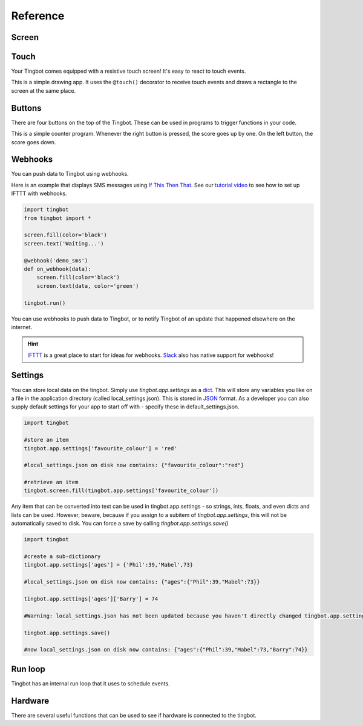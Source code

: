 Reference
=========

Screen
------

.. py:function:: screen.fill(color)

    Fills the screen with the specified ``color``.

    ``color`` can be specified using a name (e.g. 'white', 'black'), or an RGB triple  (255, 0, 0)  

    .. code-block:: python
       :caption: Example: fill the screen with white

       screen.fill(color='white')

    .. code-block:: python
        :caption: Example: fill the screen with red

        screen.fill(color=(255, 0, 0))

.. py:function:: screen.text(string…, xy=…, color=…, align=…, font=…, font_size=…, max_width=…, max_lines=…, max_height=…)

    Draws text ``string``.

    ``xy`` is the position that the text will be drawn.

    Align is one of:

        topleft, left, bottomleft, top, center, bottom, topright, right, bottomright

    If a custom font is used, it must be included in the tingapp bundle.

    .. code-block:: python
        :caption: Example: Write 'Hello world' in black on the screen

        screen.text('Hello world!', color='black')

    .. code-block:: python
        :caption: Example: changing the alignment

        screen.text('Hello world!', xy=(20,20), color='black', align='topleft')

    .. code-block:: python
        :caption: Example: Using a custom font

        screen.text('Hello world!', color='black', font='Helvetica.ttf')

    .. code-block:: python
        :caption: Example: Changing the text size

        screen.text('Hello world!', color='black', font_size=50)

    .. code-block:: python
        :caption: Example: Confining text to a single line

        screen.text('Lorem ipsum dolor sit amet, consectetur adipiscing elit!', color='black', max_lines=1)

    .. code-block:: python
        :caption: Example: Confining text to two lines

        screen.text('Lorem ipsum dolor sit amet, consectetur adipiscing elit!', color='black', max_width=300, max_lines=2)


.. py:function:: screen.rectangle(xy=…, size=…, color=…, align=…)

    Draws a rectangle at position xy, with the specified size and color.

    Align is one of

        topleft, left, bottomleft, top, center, bottom, topright, right, bottomright, 

    .. code-block:: python
        :caption: Example: Drawing a red square

        screen.rectangle(xy=(25,25), size=(100,100), color=(255,0,0))

    .. code-block:: python
        :caption: Example: Drawing centered

        screen.rectangle(xy=(160,120), size=(100,100), color=(255,0,0), align='center')


.. py:function:: screen.image(filename…, xy=…, scale=…, align=…, raise_error=True)

    Draws an image with name filename at position xy. If filename is a URL (e.g. http://example.com/cats.png) then
    it will attempt to download this and display it.

    Images can be animated GIFs. Make sure to draw them in a loop() function to see them animate.

    Scale is a number that changes the size of the image e.g. scale=2 makes the image bigger, scale=0.5 makes the image smaller.

    Align is one of 

        topleft, left, bottomleft, top, center, bottom, topright, right, bottomright
        
    If raise_error is True then any errors encountered while opening or retrieving the image will cause 
    an `exception <https://docs.python.org/2/tutorial/errors.html>`_. If it is False, then if there is an 
    error a "file not found" icon will be displayed instead 

    .. code-block:: python
        :caption: Example: Drawing an Image
        
        screen.image('tingbot.png', xy=(25,25))

.. py:function:: screen.line(start_xy=…, end_xy=…, color=…, width=…)

    Draws a line between ``start_xy`` and ``end_xy``.

Touch
-----

Your Tingbot comes equipped with a resistive touch screen! It's easy to react to touch events.

.. code-block:: python
    :caption: Example: Simple drawing app

    import tingbot
    from tingbot import *

    screen.fill(color='black')

    @touch()
    def on_touch(xy):
        screen.rectangle(xy=xy, size=(5,5), color='blue')

    tingbot.run()

This is a simple drawing app. It uses the ``@touch()`` decorator to receive touch events and draws a
rectangle to the screen at the same place.

.. py:decorator:: touch(xy=…, size=…, align=…)

    This 'decorator' marks the function after it to receive touch events. 

    You can optionally pass an area that you're interested in, using the ``xy``, ``size`` and
    ``align`` arguments. If you specify no area, you will receive all touch events.

    The handler function can optionally take the arguments ``xy`` and ``action``. ``xy`` is the
    location of the touch. ``action`` is one of 'down', 'move', 'up'.

    .. code-block:: python
        :caption: Example: Simple Drawing app code

        @touch()
        def on_touch(xy):
            screen.rectangle(xy=xy, size=(5,5), color='blue')

    .. code-block:: python
        :caption: Example: Making a button do something

        @touch(xy=(0,0), size=(100,50), align='topleft')
        def on_touch(xy, action):
            if action == 'down':
                state['screen_number'] = 2

Buttons
-------

There are four buttons on the top of the Tingbot. These can be used in programs to trigger functions in your code.

.. code-block:: python
    :caption: Example: Score-keeping app.

    import tingbot
    from tingbot import *

    state = {'score': 0}

    @left_button.press
    def on_left():
        state['score'] -= 1

    @right_button.press
    def on_right():
        state['score'] += 1

    def loop():
        screen.fill(
            color='black')
        screen.text(
            state['score'],
            color='white')

    tingbot.run(loop)

This is a simple counter program. Whenever the right button is pressed, the score goes up by one. On
the left button, the score goes down.

.. py:decorator:: button.press

    This 'decorator' marks the function to be called when a button is pressed.

    ``button`` can be one of: left_button, midleft_button, midright_button, right_button.
    
    .. code-block:: python
        :caption: Example: Button handler

        @left_button.press
        def on_left():
            state['score'] -= 1

    .. code-block:: python
        :caption: Example: Button handler for all buttons

        @left_button.press
        @midleft_button.press
        @midright_button.press
        @right_button.press
        def on_button():
            state['score'] -= 1

    Only presses shorter than a second count - anything longer counts as a 'hold' event.

.. py:decorator:: button.hold

    This marks the function to be called when a button is held down for longer than a
    second.

.. py:decorator:: button.down

    This marks the function to be called as soon as a button is pushed down. This could
    be the start of a 'press' or a 'hold' event.

.. py:decorator:: button.up

    This marks the function to be called when a button is released.

Webhooks
--------

You can push data to Tingbot using webhooks.

Here is an example that displays SMS messages using `If This Then That <http://ifttt.com>`_. See
our `tutorial video <https://www.youtube.com/watch?v=yZg8OIzVByM>`_ to see how to set up IFTTT with
webhooks.

.. code-block:: python

    import tingbot
    from tingbot import *

    screen.fill(color='black')
    screen.text('Waiting...')

    @webhook('demo_sms')
    def on_webhook(data):
        screen.fill(color='black')
        screen.text(data, color='green')

    tingbot.run()

.. py:decorator:: webhook(webhook_name…)

    This decorator calls the marked function when a HTTP POST request is made to the URL
    :samp:`http://webhook.tingbot.com/{webhook_name}`. The POST data of the URL is available to the marked
    function as the ``data`` parameter.

    The data is limited to 1kb, and the last value that was POSTed is remembered by the server,
    so you can feed in relatively slow data sources.

You can use webhooks to push data to Tingbot, or to notify Tingbot of an update that happened
elsewhere on the internet.


.. hint::

    `IFTTT <http://ifttt.com>`_ is a great place to start for ideas for webhooks. 
    `Slack <http://slack.com>`_ also has native support for webhooks!
    
    
Settings
--------

You can store local data on the tingbot. Simply use `tingbot.app.settings` as a `dict <http://learnpythonthehardway.org/book/ex39.html>`_. This will store
any variables you like on a file in the application directory (called local_settings.json). This is
stored in `JSON <http://www.w3resource.com/JSON/introduction.php>`_ format. As a developer you can also supply
default settings for your app to start off with - specify these in default_settings.json. 

.. code-block:: python

    import tingbot
    
    #store an item
    tingbot.app.settings['favourite_colour'] = 'red'
    
    #local_settings.json on disk now contains: {"favourite_colour":"red"}
    
    #retrieve an item
    tingbot.screen.fill(tingbot.app.settings['favourite_colour'])

Any item that can be converted into text can be used in tingbot.app.settings - so strings, ints, floats, and even dicts
and lists can be used. However, beware, because if you assign to a subitem of `tingbot.app.settings`, this will not be
automatically saved to disk. You can force a save by calling `tingbot.app.settings.save()`

.. code-block:: python

    import tingbot
    
    #create a sub-dictionary
    tingbot.app.settings['ages'] = {'Phil':39,'Mabel',73}
    
    #local_settings.json on disk now contains: {"ages":{"Phil":39,"Mabel":73}}
    
    tingbot.app.settings['ages']['Barry'] = 74
    
    #Warning: local_settings.json has not been updated because you haven't directly changed tingbot.app.settings
    
    tingbot.app.settings.save()
    
    #now local_settings.json on disk now contains: {"ages":{"Phil":39,"Mabel":73,"Barry":74}}


Run loop
--------

Tingbot has an internal run loop that it uses to schedule events.

.. py:function:: tingbot.run(loop=None)

    This function starts the run loop.

    The optional ``loop`` function is called every 1/30th seconds.

.. py:decorator:: every(hours=0, minutes=0, seconds=0)

    This decorator will call the function marked periodically, according to the time specified.

    .. code-block:: python
        :caption: Example: Refreshing data every 10 minutes

        @every(minutes=10)
        def refresh_data():
            r = requests.get('http://api.openweathermap.org/data/2.5/weather?q=London,uk&appid=bd82977b86bf27fb59a04b61b657fb6f')
            state['data'] = r.json()

.. py:decorator:: once(hours=0, minutes=0, seconds=0)

    This decorator will call the function marked once, according to the time specified.
    
    
Hardware
--------

There are several useful functions that can be used to see if hardware is connected to the tingbot.

.. py:function:: get_ip_address()

    Returns the IP address of the tingbot or None if it is not connected.

.. py:function:: get_wifi_cell()

    Returns a WifiCell object (or None if there is no wifi adapter).
    A WifiCell object has the following attributes:
        * ssid
        * link_quality
        * signal_level
        
.. py:function:: mouse_attached()
    
    Returns True if a mouse is attached
    
.. py:function:: keyboard_attached()
    
    Returns True if a keyboard is attached
    
.. py:function:: joystick_attached()
    
    Returns True if a joystick is attached
    

